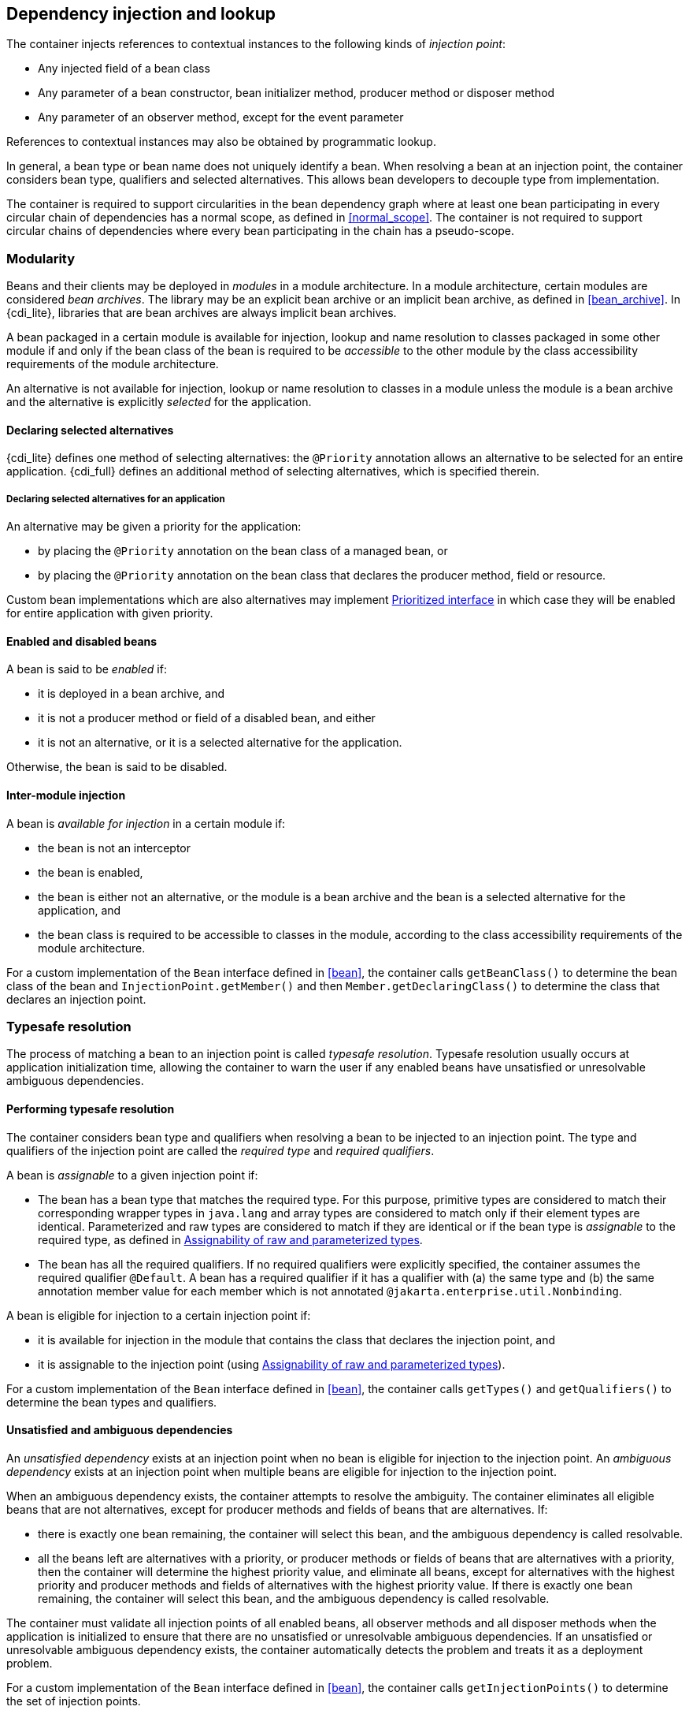 [[injection_and_resolution]]

== Dependency injection and lookup

The container injects references to contextual instances to the following kinds of _injection point_:

* Any injected field of a bean class
* Any parameter of a bean constructor, bean initializer method, producer method or disposer method
* Any parameter of an observer method, except for the event parameter


References to contextual instances may also be obtained by programmatic lookup.

In general, a bean type or bean name does not uniquely identify a bean.
When resolving a bean at an injection point, the container considers bean type, qualifiers and selected alternatives.
This allows bean developers to decouple type from implementation.

The container is required to support circularities in the bean dependency graph where at least one bean participating in every circular chain of dependencies has a normal scope, as defined in <<normal_scope>>.
The container is not required to support circular chains of dependencies where every bean participating in the chain has a pseudo-scope.

[[selection]]

=== Modularity

Beans and their clients may be deployed in _modules_ in a module architecture.
In a module architecture, certain modules are considered _bean archives_.
The library may be an explicit bean archive or an implicit bean archive, as defined in <<bean_archive>>.
In {cdi_lite}, libraries that are bean archives are always implicit bean archives.
// TODO this all depends on how we define packaging and deployment for Lite, so this paragraph must be revisited!
// https://github.com/eclipse-ee4j/cdi/issues/483

A bean packaged in a certain module is available for injection, lookup and name resolution to classes packaged in some other module if and only if the bean class of the bean is required to be _accessible_ to the other module by the class accessibility requirements of the module architecture.

An alternative is not available for injection, lookup or name resolution to classes in a module unless the module is a bean archive and the alternative is explicitly _selected_ for the application.

[[declaring_selected_alternatives]]

==== Declaring selected alternatives

{cdi_lite} defines one method of selecting alternatives: the `@Priority` annotation allows an alternative to be selected for an entire application.
{cdi_full} defines an additional method of selecting alternatives, which is specified therein.

[[declaring_selected_alternatives_application]]

===== Declaring selected alternatives for an application

An alternative may be given a priority for the application:

* by placing the `@Priority` annotation on the bean class of a managed bean, or
* by placing the `@Priority` annotation on the bean class that declares the producer method, field or resource.

Custom bean implementations which are also alternatives may implement <<prioritized, Prioritized interface>> in which case they will be enabled for entire application with given priority.
// TODO this refers to Portable Extensions, maybe move to Full? maybe mention Build Compatible Extensions?
// https://github.com/eclipse-ee4j/cdi/issues/485

[[enablement]]

==== Enabled and disabled beans

A bean is said to be _enabled_ if:

* it is deployed in a bean archive, and
* it is not a producer method or field of a disabled bean, and either
* it is not an alternative, or it is a selected alternative for the application.

Otherwise, the bean is said to be disabled.

[[inter_module_injection]]

==== Inter-module injection

A bean is _available for injection_ in a certain module if:

* the bean is not an interceptor
* the bean is enabled,
* the bean is either not an alternative, or the module is a bean archive and the bean is a selected alternative for the application,  and
* the bean class is required to be accessible to classes in the module, according to the class accessibility requirements of the module architecture.

For a custom implementation of the `Bean` interface defined in <<bean>>, the container calls `getBeanClass()` to determine the bean class of the bean and `InjectionPoint.getMember()` and then `Member.getDeclaringClass()` to determine the class that declares an injection point.
// TODO this refers to Portable Extensions, maybe move to Full? maybe mention Build Compatible Extensions?
// https://github.com/eclipse-ee4j/cdi/issues/485

[[typesafe_resolution]]

=== Typesafe resolution

The process of matching a bean to an injection point is called _typesafe resolution_.
Typesafe resolution usually occurs at application initialization time, allowing the container to warn the user if any enabled beans have unsatisfied or unresolvable ambiguous dependencies.

[[performing_typesafe_resolution]]

==== Performing typesafe resolution

The container considers bean type and qualifiers when resolving a bean to be injected to an injection point.
The type and qualifiers of the injection point are called the _required type_ and _required qualifiers_.

A bean is _assignable_ to a given injection point if:

* The bean has a bean type that matches the required type.
For this purpose, primitive types are considered to match their corresponding wrapper types in `java.lang` and array types are considered to match only if their element types are identical.
Parameterized and raw types are considered to match if they are identical or if the bean type is _assignable_ to the required type, as defined in <<assignable_parameters>>.
* The bean has all the required qualifiers.
If no required qualifiers were explicitly specified, the container assumes the required qualifier `@Default`. A bean has a required qualifier if it has a qualifier with (a) the same type and (b) the same annotation member value for each member which is not annotated `@jakarta.enterprise.util.Nonbinding`.


A bean is eligible for injection to a certain injection point if:

* it is available for injection in the module that contains the class that declares the injection point, and
* it is assignable to the injection point (using <<assignable_parameters>>).


For a custom implementation of the `Bean` interface defined in <<bean>>, the container calls `getTypes()` and `getQualifiers()` to determine the bean types and qualifiers.
// TODO this refers to Portable Extensions, maybe move to Full? maybe mention Build Compatible Extensions?
// https://github.com/eclipse-ee4j/cdi/issues/485

[[unsatisfied_and_ambig_dependencies]]

==== Unsatisfied and ambiguous dependencies

An _unsatisfied dependency_ exists at an injection point when no bean is eligible for injection to the injection point.
An _ambiguous dependency_ exists at an injection point when multiple beans are eligible for injection to the injection point.

When an ambiguous dependency exists, the container attempts to resolve the ambiguity.
The container eliminates all eligible beans that are not alternatives, except for producer methods and fields of beans that are alternatives.
// TODO maybe mention that the alternatives must be selected, like we do it in <<ambig_names>>?
// https://github.com/eclipse-ee4j/cdi/issues/492
If:

* there is exactly one bean remaining, the container will select this bean, and the ambiguous dependency is called resolvable.
* all the beans left are alternatives with a priority, or producer methods or fields of beans that are alternatives with a priority, then the container will determine the highest priority value, and eliminate all beans, except for alternatives with the highest priority and producer methods and fields of alternatives with the highest priority value.
If there is exactly one bean remaining, the container will select this bean, and the ambiguous dependency is called resolvable.

The container must validate all injection points of all enabled beans, all observer methods and all disposer methods when the application is initialized to ensure that there are no unsatisfied or unresolvable ambiguous dependencies.
If an unsatisfied or unresolvable ambiguous dependency exists, the container automatically detects the problem and treats it as a deployment problem.

For a custom implementation of the `Bean` interface defined in <<bean>>, the container calls `getInjectionPoints()` to determine the set of injection points.
// TODO this refers to Portable Extensions, maybe move to Full? maybe mention Build Compatible Extensions?
// https://github.com/eclipse-ee4j/cdi/issues/485

[[legal_injection_point_types]]

==== Legal injection point types

Any legal bean type, as defined in <<legal_bean_types>> may be the required type of an injection point.
Furthermore, the required type of an injection point may contain a wildcard type parameter.
However, a type variable is not a legal injection point type.

If an injection point type is a type variable, the container automatically detects the problem and treats it as a definition error.

[[assignable_parameters]]

==== Assignability of raw and parameterized types

A parameterized bean type is considered assignable to a raw required type if the raw types are identical and all type parameters of the bean type are either unbounded type variables or `java.lang.Object`.

A parameterized bean type is considered assignable to a parameterized required type if they have identical raw type and for each parameter:

* the required type parameter and the bean type parameter are actual types with identical raw type, and, if the type is parameterized, the bean type parameter is assignable to the required type parameter according to these rules, or
* the required type parameter is a wildcard, the bean type parameter is an actual type and the actual type is assignable to the upper bound, if any, of the wildcard and assignable from the lower bound, if any, of the wildcard, or
* the required type parameter is a wildcard, the bean type parameter is a type variable and the upper bound of the type variable is assignable to or assignable from the upper bound, if any, of the wildcard and assignable from the lower bound, if any, of the wildcard, or
* the required type parameter is an actual type, the bean type parameter is a type variable and the actual type is assignable to the upper bound, if any, of the type variable, or
* the required type parameter and the bean type parameter are both type variables and the upper bound of the required type parameter is assignable to the upper bound, if any, of the bean type parameter.


For example, `Dao` is eligible for injection to any injection point of type `@Default Dao<Order>`, `@Default Dao<User>`, `@Default Dao<?>`, `@Default Dao<? extends Persistent>` or `@Default Dao<X extends Persistent>` where `X` is a type variable.

[source, java]
----
public class Dao<T extends Persistent> { ... }
----

Furthermore, `UserDao` is eligible for injection to any injection point of type `@Default Dao<User>`, `@Default Dao<?>`, `@Default Dao<? extends Persistent>` or `@Default Dao<? extends User>`.

[source, java]
----
public class UserDao extends Dao<User> { ... }
----

A raw bean type is considered assignable to a parameterized required type if the raw types are identical and all type parameters of the required type are either unbounded type variables or `java.lang.Object`.

[[primitive_types_and_null_values]]

==== Primitive types and null values

For the purposes of typesafe resolution and dependency injection, primitive types and their corresponding wrapper types in the package `java.lang` are considered identical and assignable.
If necessary, the container performs boxing or unboxing when it injects a value to a field or parameter of primitive or wrapper type.

If an injection point of primitive type resolves to a producer method or producer field that returns a null value at runtime, the container must inject the primitive type's default value as defined by the Java Language Specification.

[[qualifier_annotation_members]]

==== Qualifier annotations with members

Qualifier types may have annotation members.

[source, java]
----
@PayBy(CHEQUE) class ChequePaymentProcessor implements PaymentProcessor { ... }
----

[source, java]
----
@PayBy(CREDIT_CARD) class CreditCardPaymentProcessor implements PaymentProcessor { ... }
----

Then only `ChequePaymentProcessor` is a candidate for injection to the following attribute:

[source, java]
----
@Inject @PayBy(CHEQUE) PaymentProcessor paymentProcessor;
----

On the other hand, only `CreditCardPaymentProcessor` is a candidate for injection to this attribute:

[source, java]
----
@Inject @PayBy(CREDIT_CARD) PaymentProcessor paymentProcessor;
----

The container calls the `equals()` method of the annotation member value to compare values.

An annotation member may be excluded from consideration using the `@Nonbinding` annotation.

[source, java]
----
@Qualifier
@Retention(RUNTIME)
@Target({METHOD, FIELD, PARAMETER, TYPE})
public @interface PayBy {
    PaymentMethod value();
    @Nonbinding String comment() default "";
}
----

Array-valued or annotation-valued members of a qualifier type should be annotated `@Nonbinding` in a portable application.
If an array-valued or annotation-valued member of a qualifier type is not annotated `@Nonbinding`, non-portable behavior results.

[[multiple_qualifiers]]

==== Multiple qualifiers

A bean class or producer method or field may declare multiple qualifiers.

[source, java]
----
@Synchronous @PayBy(CHEQUE) class ChequePaymentProcessor implements PaymentProcessor { ... }
----

Then `ChequePaymentProcessor` would be considered a candidate for injection into any of the following attributes:

[source, java]
----
@Inject @PayBy(CHEQUE) PaymentProcessor paymentProcessor;
----

[source, java]
----
@Inject @Synchronous PaymentProcessor paymentProcessor;
----

[source, java]
----
@Inject @Synchronous @PayBy(CHEQUE) PaymentProcessor paymentProcessor;
----

A bean must declare _all_ of the qualifiers that are specified at the injection point to be considered a candidate for injection.

[[name_resolution]]

=== Name resolution

The process of matching a bean to a name is called _name resolution_.
Since there is no typing information available during name resolution, the container may consider only the bean name.
Name resolution usually occurs at runtime.

A name resolves to a bean if:

* the bean has the given bean name, and
* the bean is available for injection in the module where the name resolution is requested.

For a custom implementation of the `Bean` interface defined in <<bean>>, the container calls `getName()` to determine the bean name.

[[ambig_names]]

==== Ambiguous names

An _ambiguous name_ exists when a name resolves to multiple beans.
When an ambiguous name exists, the container attempts to resolve the ambiguity.
The container eliminates all eligible beans that are not alternatives selected for the application, except for producer methods and fields of beans that are alternatives.
If:

* there is exactly one bean remaining, the container will select this bean, and the ambiguous dependency is called _resolvable_.
* all the beans left are alternatives with a priority, then the container will determine the highest priority value, and eliminate all beans, except for producer methods and fields of beans that are alternatives with the highest priority value.
If there is exactly one bean remaining, the container will select this bean, and the ambiguous dependency is called _resolvable_.

All unresolvable ambiguous names are detected by the container when the application is initialized.
Suppose two beans are both available for injection in a certain module, and either:

* the two beans have the same bean name and the name is not resolvable, or
* the bean name of one bean is of the form `x.y`, where `y` is a valid bean name, and `x` is the bean name of the other bean,


the container automatically detects the problem and treats it as a deployment problem.

[[client_proxies]]

=== Client proxies

An injected reference, or reference obtained by programmatic lookup, is usually a _contextual reference_ as defined by <<contextual_reference>>.

A contextual reference to a bean with a normal scope, as defined in <<normal_scope>>, is not a direct reference to a contextual instance of the bean (the object returned by `Contextual.create()`). Instead, the contextual reference is a _client proxy_ object.
A client proxy implements/extends some or all of the bean types of the bean and delegates all method calls to the current instance (as defined in <<normal_scope>>) of the bean.

There are a number of reasons for this indirection:

* The container must guarantee that when any valid injected reference to a bean of normal scope is invoked, the invocation is always processed by the current instance of the injected bean.
In certain scenarios, for example if a request scoped bean is injected into a session scoped bean, or into a servlet, this rule requires an indirect reference.
(Note that the `@Dependent` pseudo-scope is not a normal scope.)
* The container may use a client proxy when creating beans with circular dependencies.
This is only necessary when the circular dependencies are initialized via a managed bean constructor or producer method parameter.
(Beans with scope `@Dependent` never have circular dependencies.)
* Finally, client proxies may be passivated, even when the bean itself may not be.
Therefore the container must use a client proxy whenever a bean with normal scope is injected into a bean with a passivating scope, as defined in <<passivating_scope>>.
(On the other hand, beans with scope `@Dependent` must be serialized along with their client.)
// TODO move passivation to Full?


Client proxies are never required for a bean whose scope is a pseudo-scope such as `@Dependent`.

Client proxies may be shared between multiple injection points.
For example, a particular container might instantiate exactly one client proxy object per bean.
(However, this strategy is not required by this specification.)

[[client_proxy_invocation]]

==== Client proxy invocation

Every time a method of the bean is invoked upon a client proxy, the client proxy must:

* obtain a contextual instance of the bean, as defined in <<contextual_instance>>, and
* invoke the method upon this instance.


If the scope is not active, as specified in <<active_context>>, the client proxy rethrows the `ContextNotActiveException` or `IllegalStateException`.

The behavior of all methods declared by `java.lang.Object`, except for `toString()`, is undefined for a client proxy.
Portable applications should not invoke any method declared by `java.lang.Object`, except for `toString()`, on a client proxy.

[[injection]]

=== Dependency injection

From time to time the container instantiates beans and other class supporting injection.
The resulting instance may or may not be a _contextual instance_ as defined by <<contextual_instance>>.

The container is required to perform dependency injection whenever it creates the following contextual objects:

* contextual instances of managed beans.

The container is also required to perform dependency injection whenever it instantiates the following non-contextual objects:

* non-contextual instances of managed beans.

The container interacts with instances of beans or objects supporting injection by calling methods and getting and setting field values.

The object injected by the container may not be a direct reference to a contextual instance of the bean.
Instead, it is an injectable reference, as defined by <<injectable_reference>>.

[[instantiation]]

==== Injection using the bean constructor

When the container instantiates a managed bean with a constructor annotated `@Inject`, the container calls this constructor, passing an injectable reference to each parameter.
If there is no constructor annotated `@Inject`, the container calls the constructor with no parameters.

[[fields_initializer_methods]]

==== Injection of fields and initializer methods

When the container creates a new instance of a managed bean, the container must:

* Initialize the values of all injected fields.
The container sets the value of each injected field to an injectable reference.
* Call all initializer methods, passing an injectable reference to each parameter.


The container must ensure that:

* Initializer methods declared by a class X in the type hierarchy of the bean are called after all injected fields declared by X or by superclasses of X have been initialized.
* Any `@PostConstruct` callback declared by a class X in the type hierarchy of the bean is called after all initializer methods declared by X or by superclasses of X have been called, after all injected fields declared by X or by superclasses of X have been initialized.


[[dependent_objects_destruction]]

==== Destruction of dependent objects

When the container destroys an instance of a bean, the container destroys all dependent objects, as defined in <<dependent_destruction>>, after the `@PreDestroy` callback completes.

[[producer_or_disposer_methods_invocation]]

==== Invocation of producer or disposer methods

When the container calls a producer or disposer method, the behavior depends upon whether the method is static or non-static:

* If the method is static, the container must invoke the method.
* Otherwise, if the method is non-static, the container must:
* Obtain a contextual instance of the bean which declares the method, as defined by <<contextual_instance>>.
* Invoke the method upon this instance, as a business method invocation, as defined in <<biz_method>>.




The container passes an injectable reference to each injected method parameter.
The container is also responsible for destroying dependent objects created during this invocation, as defined in <<dependent_destruction>>.

[[producer_fields_access]]

==== Access to producer field values

When the container accesses the value of a producer field, the value depends upon whether the field is static or non-static:

* If the producer field is static, the container must access the field value.
* Otherwise, if the producer field is non-static, the container must:
* Obtain an contextual instance of the bean which declares the producer field, as defined by <<contextual_instance>>.
* Access the field value of this instance.




[[observers_method_invocation]]

==== Invocation of observer methods

When the container calls an observer method (defined in <<observer_methods>>), the behavior depends upon whether the method is static or non-static:

* If the observer method is static, the container must invoke the method.
* Otherwise, if the observer method is non-static, the container must:
* Obtain a contextual instance of the bean which declares the observer method according to <<contextual_instance>>.
If this observer method is a conditional observer method, obtain the contextual instance that already exists, only if the scope of the bean that declares the observer method is currently active, without creating a new contextual instance.
* Invoke the observer method on the resulting instance, if any, as a business method invocation, as defined in <<biz_method>>.




The container must pass the event object to the event parameter and an injectable instance to each injected method parameter.
The container is also responsible for destroying dependent objects created during this invocation, as defined in <<dependent_destruction>>.

[[injection_point]]

==== Injection point metadata

The interface `jakarta.enterprise.inject.spi.InjectionPoint` provides access to metadata about an injection point.
An instance of `InjectionPoint` may represent:

* an injected field or a parameter of a bean constructor, initializer method, producer method, disposer method or observer method, or
* an instance obtained dynamically using `Instance.get()`.


[source, java]
----
public interface InjectionPoint {
    public Type getType();
    public Set<Annotation> getQualifiers();
    public Bean<?> getBean();
    public Member getMember();
    public Annotated getAnnotated();
    public boolean isDelegate();
    public boolean isTransient();
}
----

* The `getBean()` method returns the `Bean` object representing the bean that defines the injection point.
If the injection point does not belong to a bean, `getBean()` returns a null value.
If the injection point represents a dynamically obtained instance, the `getBean()` method should return the `Bean` object representing the bean that defines the `Instance` injection point.
* The `getType()` and `getQualifiers()` methods return the required type and required qualifiers of the injection point.
If the injection point represents a dynamically obtained instance, the `getType()` and `getQualifiers()` methods should return the required type (as defined by `Instance.select()`), and required qualifiers of the injection point including any additional required qualifiers (as defined by `Instance.select()`).
* The `getMember()` method returns the `Field` object in the case of field injection, the `Method` object in the case of method parameter injection, or the `Constructor` object in the case of constructor parameter injection.
If the injection point represents a dynamically obtained instance, the `getMember()` method returns the `Field` object representing the field that defines the `Instance` injection point in the case of field injection, the `Method` object representing the method that defines the `Instance` injection point in the case of method parameter injection, or the `Constructor` object representing the constructor that defines the `Instance` injection point in the case of constructor parameter injection.
* The `getAnnotated()` method may, in {cdi_lite} environment, always return `null`.
Behavior of this method in {cdi_full} is specified therein.
* The `isDelegate()` method may, in {cdi_lite} environment, always return `false`.
Behavior of this method in {cdi_full} is specified therein.
* The `isTransient()` method returns `true` if the injection point is a transient field, and `false` otherwise.
If the injection point represents a dynamically obtained instance then the `isTransient()` method returns `true` if the `Instance` injection point is a transient field, and `false` otherwise. If this injection point is declared as transient, after bean's passivation, the value will not be restored. Instance<> injection point is the preferred approach.
// TODO move passivation to Full?

Occasionally, a bean with scope `@Dependent` needs to access metadata relating to the object into which it is injected.
For example, the following producer method creates injectable `Logger` s.
The log category of a `Logger` depends upon the class of the object into which it is injected:

[source, java]
----
@Produces Logger createLogger(InjectionPoint injectionPoint) {
    return Logger.getLogger( injectionPoint.getMember().getDeclaringClass().getName() );
}
----

The container must provide a bean with scope `@Dependent`, bean type `InjectionPoint` and qualifier `@Default`, allowing dependent objects, as defined in <<dependent_objects>>, to obtain information about the injection point to which they belong.
The built-in implementation must be a passivation capable dependency, as defined in <<passivation_capable_dependency>>.
// TODO move passivation to Full?

If a bean that declares any scope other than `@Dependent` has an injection point of type `InjectionPoint` and qualifier `@Default`, the container automatically detects the problem and treats it as a definition error.

If a disposer method has an injection point of type `InjectionPoint` and qualifier `Default`, the container automatically detects the problem and treats it as a definition error.

If a class supporting injection that is not a bean has an injection point of type `InjectionPoint` and qualifier `@Default`, the container automatically detects the problem and treats it as a definition error.

[[bean_metadata]]

==== Bean metadata

The interfaces `Bean` and `Interceptor`  provide metadata about a bean.

The container must provide beans allowing a bean instance to obtain a `Bean` or `Interceptor`  instance containing its metadata:

* a bean with scope `@Dependent`, qualifier `@Default` and type `Bean`  which can be injected into any bean instance
* a bean with scope `@Dependent`, qualifier `@Default` and type `Interceptor`  which can be injected into any interceptor instance


Additionally, the container must provide beans allowing interceptors to obtain information about the beans they intercept:

* a bean with scope `@Dependent`, qualifier `@Intercepted` and type `Bean` which can be injected into any interceptor instance.


These beans are passivation capable dependencies, as defined in <<passivation_capable_dependency>>.

If an `Interceptor` instance is injected into a bean instance other than an interceptor instance, the container automatically detects the problem and treats it as a definition error.

If a `Bean` instance with qualifier `@Intercepted` is injected into a bean instance other than an interceptor instance, the container automatically detects the problem and treats it as a definition error.


The injection of bean metadata is restricted.
If:

* the injection point is a field, an initializer method parameter or a bean constructor, with qualifier `@Default`, then the type parameter of the injected `Bean`, or `Interceptor` must be the same as the type declaring the injection point, or
* the injection point is a field, an initializer method parameter or a bean constructor of an interceptor, with qualifier `@Intercepted`, then the type parameter of the injected `Bean` must be an unbounded wildcard, or
* the injection point is a producer method parameter then the type parameter of the injected `Bean` must be the same as the producer method return type, or
* the injection point is a parameter of a disposer method then the container automatically detects the problem and treats it as a definition error.

Otherwise, the container automatically detects the problem and treats it as a definition error.

[source, java]
----
@Named("Order") public class OrderProcessor {

    @Inject Bean<OrderProcessor> bean;

    public void getBeanName() {
       return bean.getName();
    }

}
----

[[programmatic_lookup]]

=== Programmatic lookup

In certain situations, injection is not the most convenient way to obtain a contextual reference.
For example, it may not be used when:

* the bean type or qualifiers vary dynamically at runtime, or
* depending upon the deployment, there may be no bean which satisfies the type and qualifiers, or
* we would like to iterate over all beans of a certain type.


In these situations, an instance of the `jakarta.enterprise.inject.Instance` interface may be injected:

[source, java]
----
@Inject Instance<PaymentProcessor> paymentProcessor;
----

The method `get()` returns a contextual reference:

[source, java]
----
PaymentProcessor pp = paymentProcessor.get();
----

Any combination of qualifiers may be specified at the injection point:

[source, java]
----
@Inject @PayBy(CHEQUE) Instance<PaymentProcessor> chequePaymentProcessor;
----

Or, the `@Any` qualifier may be used, allowing the application to specify qualifiers dynamically:

[source, java]
----
@Inject @Any Instance<PaymentProcessor> anyPaymentProcessor;
...
Annotation qualifier = synchronously ? new SynchronousQualifier() : new AsynchronousQualifier();
PaymentProcessor pp = anyPaymentProcessor.select(qualifier).get().process(payment);

----

In this example, the returned bean has qualifier `@Synchronous` or `@Asynchronous` depending upon the value of `synchronously`.

It's even possible to iterate over a set of beans:

[source, java]
----
@Inject @Any Instance<PaymentProcessor> anyPaymentProcessor;
...
for (PaymentProcessor pp: anyPaymentProcessor) pp.test();

----

[[dynamic_lookup]]

==== The `Instance` interface

The `Instance` interface provides a method for obtaining instances of beans with a specified combination of required type and qualifiers, and inherits the ability to iterate beans with that combination of required type and qualifiers from `java.lang.Iterable`:

[source, java]
----
public interface Instance<T> extends Iterable<T>, Provider<T> {

    Instance<T> select(Annotation... qualifiers);
    <U extends T> Instance<U> select(Class<U> subtype, Annotation... qualifiers);
    <U extends T> Instance<U> select(TypeLiteral<U> subtype, Annotation... qualifiers);

    Stream<T> stream();

    boolean isUnsatisfied();
    boolean isAmbiguous();
    boolean isResolvable();

    void destroy(T instance);


}
----

For an injected `Instance`:

* the _required type_ is the type parameter specified at the injection point, and
* the _required qualifiers_ are the qualifiers specified at the injection point.


For example, this injected `Instance` has required type `PaymentProcessor` and required qualifier `@Any`:

[source, java]
----
@Inject @Any Instance<PaymentProcessor> anyPaymentProcessor;
----

The `select()` method returns a child `Instance` for a given required type and additional required qualifiers.
If no required type is given, the required type is the same as the parent.
Rules specified at <<injection_point_default_qualifier>> are applied before performing typesafe resolution.

For example, this child `Instance` has required type `AsynchronousPaymentProcessor` and additional required qualifier `@Asynchronous`:

[source, java]
----
Instance<AsynchronousPaymentProcessor> async = anyPaymentProcessor.select(
            AsynchronousPaymentProcessor.class, new AsynchronousQualifier() );
----

If an injection point of raw type `Instance` is defined, the container automatically detects the problem and treats it as a definition error.

If two instances of the same non repeating qualifier type are passed to `select()`, an `IllegalArgumentException` is thrown.

If an instance of an annotation that is not a qualifier type is passed to `select()`, an `IllegalArgumentException` is thrown.

The `get()` method must:

* Identify a bean that has the required type and required qualifiers and is eligible for injection into the class into which the parent `Instance` was injected, according to the rules of typesafe resolution, as defined in <<performing_typesafe_resolution>>, resolving ambiguities according to <<unsatisfied_and_ambig_dependencies>>.
* If typesafe resolution results in an unsatisfied dependency, throw an `UnsatisfiedResolutionException`. If typesafe resolution results in an unresolvable ambiguous dependency, throw an `AmbiguousResolutionException`.
* Otherwise, obtain a contextual reference for the bean and the required type, as defined in <<contextual_reference>>.


The `iterator()` method must:

* Identify the set of beans that have the required type and required qualifiers and are eligible for injection into the class into which the parent `Instance` was injected, according to the rules of typesafe resolution, as defined in <<performing_typesafe_resolution>>, resolving ambiguities according to <<unsatisfied_and_ambig_dependencies>>.
* Return an `Iterator`, that iterates over the set of contextual references for the resulting beans and required type, as defined in <<contextual_reference>>.

The `stream()` method must:

* Identify the set of beans that have the required type and required qualifiers and are eligible for injection into the class into which the parent `Instance` was injected, according to the rules of typesafe resolution, as defined in <<performing_typesafe_resolution>>, resolving ambiguities according to <<unsatisfied_and_ambig_dependencies>>.
* Return a `Stream`, that can stream over the set of contextual references for the resulting beans and required type, as defined in <<contextual_reference>>.

The methods `isUnsatisfied()`, `isAmbiguous()` and `isResolvable()` must:

* Identify the set of beans that have the required type and required qualifiers and are eligible for injection into the class into which the parent `Instance` was injected, according to the rules of typesafe resolution, as defined in <<performing_typesafe_resolution>>, resolving ambiguities according to <<unsatisfied_and_ambig_dependencies>>.
* The method `isUnsatisfied()` returns `true` if there is no bean found, or `false` otherwise.
* The method `isAmbiguous()` returns `true` if there is more than one bean found, or `false` otherwise.
* The method `isResolvable()` returns `true` if there is exactly one bean found, or `false` otherwise.

The method `destroy()` instructs the container to destroy the instance.
The bean instance passed to `destroy()` should be a dependent scoped bean instance obtained from the same `Instance` object, or a client proxy for a normal scoped bean.
Applications are encouraged to always call `destroy()` when they no longer require an instance obtained from `Instance`. All built-in normal scoped contexts support destroying bean instances.
An `UnsupportedOperationException` is thrown if the active context object for the scope type of the bean does not support destroying bean instances.

[[builtin_instance]]

==== The built-in `Instance`

The container must provide a built-in bean that:

* is eligible for injection to any injection point with required type `Instance<X>` or `Provider<X>`, for any legal bean type `X`,
* has any qualifiers
* has scope `@Dependent`,
* has no bean name, and
* has an implementation provided automatically by the container.

The built-in implementation must be a passivation capable dependency, as defined in <<passivation_capable_dependency>>.
// TODO move passivation to Full?

[[annotationliteral_typeliteral]]

==== Using `AnnotationLiteral` and `TypeLiteral`

`jakarta.enterprise.util.AnnotationLiteral` makes it easier to specify qualifiers when calling `select()`:

[source, java]
----
public PaymentProcessor getSynchronousPaymentProcessor(PaymentMethod paymentMethod) {

    class SynchronousQualifier extends AnnotationLiteral<Synchronous>
            implements Synchronous {}

    class PayByQualifier extends AnnotationLiteral<PayBy>
            implements PayBy {
        public PaymentMethod value() { return paymentMethod; }
    }

    return anyPaymentProcessor.select(new SynchronousQualifier(), new PayByQualifier()).get();
}
----

`jakarta.enterprise.util.TypeLiteral` makes it easier to specify a parameterized type with actual type parameters when calling `select()`:

[source, java]
----
public PaymentProcessor<Cheque> getChequePaymentProcessor() {
    PaymentProcessor<Cheque> pp = anyPaymentProcessor
        .select( new TypeLiteral<PaymentProcessor<Cheque>>() {} ).get();
}
----

[[built_in_annotation_literals]]

==== Built-in annotation literals

The following built-in annotations define a `Literal` static nested class to support inline instantiation of the specific annotation type:

* `jakarta.enterprise.inject.Any`
* `jakarta.enterprise.inject.Default`
* `jakarta.enterprise.inject.Specializes`
// TODO move to Full?
* `jakarta.enterprise.inject.Vetoed`
* `jakarta.enterprise.util.Nonbinding`
* `jakarta.enterprise.context.Initialized`
* `jakarta.enterprise.context.Destroyed`
* `jakarta.enterprise.context.RequestScoped`
* `jakarta.enterprise.context.SessionScoped`
* `jakarta.enterprise.context.ApplicationScoped`
* `jakarta.enterprise.context.Dependent`
* `jakarta.enterprise.context.ConversationScoped`
// TODO move to Full?
* `jakarta.enterprise.inject.Alternative`
* `jakarta.enterprise.inject.Typed`

The `Literal` class might be used to instantiate the matching `AnnotationLiteral`:

[source, java]
----
Default defaultLiteral = new Default.Literal();
----

Annotations without members provide the default `AnnotationLiteral` instance declared as a constant named `INSTANCE`:

[source, java]
----
RequestScoped requestScopedLiteral = RequestScoped.Literal.INSTANCE;
----

Annotations having members do not provide the default `AnnotationLiteral` instance. Instead, a constructor or factory method named `of` can be used:

[source, java]
----
Initialized initializedForApplicationScoped = new Initialized.Literal(ApplicationScoped.class);

Initialized initializedForRequestScoped = Initialized.Literal.of(RequestScoped.class);
----

See also the annotation javadoc for more information about specific `Literal` members.

In addition, CDI also provides annotation literals for the following JSR 330 annotations:

* `jakarta.inject.Inject` with `jakarta.enterprise.inject.literal.InjectLiteral` class
* `jakarta.inject.Named` with `jakarta.enterprise.inject.literal.NamedLiteral` class
* `jakarta.inject.Qualifier` with `jakarta.enterprise.inject.literal.QualifierLiteral` class
* `jakarta.inject.Singleton` with `jakarta.enterprise.inject.literal.SingletonLiteral` class

They can be used like static nested classes described above.
